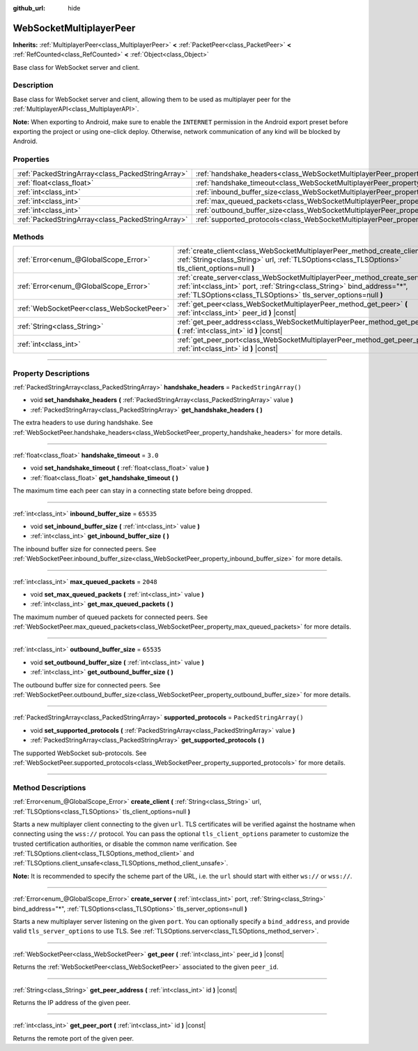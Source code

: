 :github_url: hide

.. DO NOT EDIT THIS FILE!!!
.. Generated automatically from Godot engine sources.
.. Generator: https://github.com/godotengine/godot/tree/master/doc/tools/make_rst.py.
.. XML source: https://github.com/godotengine/godot/tree/master/modules/websocket/doc_classes/WebSocketMultiplayerPeer.xml.

.. _class_WebSocketMultiplayerPeer:

WebSocketMultiplayerPeer
========================

**Inherits:** :ref:`MultiplayerPeer<class_MultiplayerPeer>` **<** :ref:`PacketPeer<class_PacketPeer>` **<** :ref:`RefCounted<class_RefCounted>` **<** :ref:`Object<class_Object>`

Base class for WebSocket server and client.

.. rst-class:: classref-introduction-group

Description
-----------

Base class for WebSocket server and client, allowing them to be used as multiplayer peer for the :ref:`MultiplayerAPI<class_MultiplayerAPI>`.

\ **Note:** When exporting to Android, make sure to enable the ``INTERNET`` permission in the Android export preset before exporting the project or using one-click deploy. Otherwise, network communication of any kind will be blocked by Android.

.. rst-class:: classref-reftable-group

Properties
----------

.. table::
   :widths: auto

   +---------------------------------------------------+-------------------------------------------------------------------------------------------+-------------------------+
   | :ref:`PackedStringArray<class_PackedStringArray>` | :ref:`handshake_headers<class_WebSocketMultiplayerPeer_property_handshake_headers>`       | ``PackedStringArray()`` |
   +---------------------------------------------------+-------------------------------------------------------------------------------------------+-------------------------+
   | :ref:`float<class_float>`                         | :ref:`handshake_timeout<class_WebSocketMultiplayerPeer_property_handshake_timeout>`       | ``3.0``                 |
   +---------------------------------------------------+-------------------------------------------------------------------------------------------+-------------------------+
   | :ref:`int<class_int>`                             | :ref:`inbound_buffer_size<class_WebSocketMultiplayerPeer_property_inbound_buffer_size>`   | ``65535``               |
   +---------------------------------------------------+-------------------------------------------------------------------------------------------+-------------------------+
   | :ref:`int<class_int>`                             | :ref:`max_queued_packets<class_WebSocketMultiplayerPeer_property_max_queued_packets>`     | ``2048``                |
   +---------------------------------------------------+-------------------------------------------------------------------------------------------+-------------------------+
   | :ref:`int<class_int>`                             | :ref:`outbound_buffer_size<class_WebSocketMultiplayerPeer_property_outbound_buffer_size>` | ``65535``               |
   +---------------------------------------------------+-------------------------------------------------------------------------------------------+-------------------------+
   | :ref:`PackedStringArray<class_PackedStringArray>` | :ref:`supported_protocols<class_WebSocketMultiplayerPeer_property_supported_protocols>`   | ``PackedStringArray()`` |
   +---------------------------------------------------+-------------------------------------------------------------------------------------------+-------------------------+

.. rst-class:: classref-reftable-group

Methods
-------

.. table::
   :widths: auto

   +-------------------------------------------+-----------------------------------------------------------------------------------------------------------------------------------------------------------------------------------------------------------------------------+
   | :ref:`Error<enum_@GlobalScope_Error>`     | :ref:`create_client<class_WebSocketMultiplayerPeer_method_create_client>` **(** :ref:`String<class_String>` url, :ref:`TLSOptions<class_TLSOptions>` tls_client_options=null **)**                                          |
   +-------------------------------------------+-----------------------------------------------------------------------------------------------------------------------------------------------------------------------------------------------------------------------------+
   | :ref:`Error<enum_@GlobalScope_Error>`     | :ref:`create_server<class_WebSocketMultiplayerPeer_method_create_server>` **(** :ref:`int<class_int>` port, :ref:`String<class_String>` bind_address="*", :ref:`TLSOptions<class_TLSOptions>` tls_server_options=null **)** |
   +-------------------------------------------+-----------------------------------------------------------------------------------------------------------------------------------------------------------------------------------------------------------------------------+
   | :ref:`WebSocketPeer<class_WebSocketPeer>` | :ref:`get_peer<class_WebSocketMultiplayerPeer_method_get_peer>` **(** :ref:`int<class_int>` peer_id **)** |const|                                                                                                           |
   +-------------------------------------------+-----------------------------------------------------------------------------------------------------------------------------------------------------------------------------------------------------------------------------+
   | :ref:`String<class_String>`               | :ref:`get_peer_address<class_WebSocketMultiplayerPeer_method_get_peer_address>` **(** :ref:`int<class_int>` id **)** |const|                                                                                                |
   +-------------------------------------------+-----------------------------------------------------------------------------------------------------------------------------------------------------------------------------------------------------------------------------+
   | :ref:`int<class_int>`                     | :ref:`get_peer_port<class_WebSocketMultiplayerPeer_method_get_peer_port>` **(** :ref:`int<class_int>` id **)** |const|                                                                                                      |
   +-------------------------------------------+-----------------------------------------------------------------------------------------------------------------------------------------------------------------------------------------------------------------------------+

.. rst-class:: classref-section-separator

----

.. rst-class:: classref-descriptions-group

Property Descriptions
---------------------

.. _class_WebSocketMultiplayerPeer_property_handshake_headers:

.. rst-class:: classref-property

:ref:`PackedStringArray<class_PackedStringArray>` **handshake_headers** = ``PackedStringArray()``

.. rst-class:: classref-property-setget

- void **set_handshake_headers** **(** :ref:`PackedStringArray<class_PackedStringArray>` value **)**
- :ref:`PackedStringArray<class_PackedStringArray>` **get_handshake_headers** **(** **)**

The extra headers to use during handshake. See :ref:`WebSocketPeer.handshake_headers<class_WebSocketPeer_property_handshake_headers>` for more details.

.. rst-class:: classref-item-separator

----

.. _class_WebSocketMultiplayerPeer_property_handshake_timeout:

.. rst-class:: classref-property

:ref:`float<class_float>` **handshake_timeout** = ``3.0``

.. rst-class:: classref-property-setget

- void **set_handshake_timeout** **(** :ref:`float<class_float>` value **)**
- :ref:`float<class_float>` **get_handshake_timeout** **(** **)**

The maximum time each peer can stay in a connecting state before being dropped.

.. rst-class:: classref-item-separator

----

.. _class_WebSocketMultiplayerPeer_property_inbound_buffer_size:

.. rst-class:: classref-property

:ref:`int<class_int>` **inbound_buffer_size** = ``65535``

.. rst-class:: classref-property-setget

- void **set_inbound_buffer_size** **(** :ref:`int<class_int>` value **)**
- :ref:`int<class_int>` **get_inbound_buffer_size** **(** **)**

The inbound buffer size for connected peers. See :ref:`WebSocketPeer.inbound_buffer_size<class_WebSocketPeer_property_inbound_buffer_size>` for more details.

.. rst-class:: classref-item-separator

----

.. _class_WebSocketMultiplayerPeer_property_max_queued_packets:

.. rst-class:: classref-property

:ref:`int<class_int>` **max_queued_packets** = ``2048``

.. rst-class:: classref-property-setget

- void **set_max_queued_packets** **(** :ref:`int<class_int>` value **)**
- :ref:`int<class_int>` **get_max_queued_packets** **(** **)**

The maximum number of queued packets for connected peers. See :ref:`WebSocketPeer.max_queued_packets<class_WebSocketPeer_property_max_queued_packets>` for more details.

.. rst-class:: classref-item-separator

----

.. _class_WebSocketMultiplayerPeer_property_outbound_buffer_size:

.. rst-class:: classref-property

:ref:`int<class_int>` **outbound_buffer_size** = ``65535``

.. rst-class:: classref-property-setget

- void **set_outbound_buffer_size** **(** :ref:`int<class_int>` value **)**
- :ref:`int<class_int>` **get_outbound_buffer_size** **(** **)**

The outbound buffer size for connected peers. See :ref:`WebSocketPeer.outbound_buffer_size<class_WebSocketPeer_property_outbound_buffer_size>` for more details.

.. rst-class:: classref-item-separator

----

.. _class_WebSocketMultiplayerPeer_property_supported_protocols:

.. rst-class:: classref-property

:ref:`PackedStringArray<class_PackedStringArray>` **supported_protocols** = ``PackedStringArray()``

.. rst-class:: classref-property-setget

- void **set_supported_protocols** **(** :ref:`PackedStringArray<class_PackedStringArray>` value **)**
- :ref:`PackedStringArray<class_PackedStringArray>` **get_supported_protocols** **(** **)**

The supported WebSocket sub-protocols. See :ref:`WebSocketPeer.supported_protocols<class_WebSocketPeer_property_supported_protocols>` for more details.

.. rst-class:: classref-section-separator

----

.. rst-class:: classref-descriptions-group

Method Descriptions
-------------------

.. _class_WebSocketMultiplayerPeer_method_create_client:

.. rst-class:: classref-method

:ref:`Error<enum_@GlobalScope_Error>` **create_client** **(** :ref:`String<class_String>` url, :ref:`TLSOptions<class_TLSOptions>` tls_client_options=null **)**

Starts a new multiplayer client connecting to the given ``url``. TLS certificates will be verified against the hostname when connecting using the ``wss://`` protocol. You can pass the optional ``tls_client_options`` parameter to customize the trusted certification authorities, or disable the common name verification. See :ref:`TLSOptions.client<class_TLSOptions_method_client>` and :ref:`TLSOptions.client_unsafe<class_TLSOptions_method_client_unsafe>`.

\ **Note:** It is recommended to specify the scheme part of the URL, i.e. the ``url`` should start with either ``ws://`` or ``wss://``.

.. rst-class:: classref-item-separator

----

.. _class_WebSocketMultiplayerPeer_method_create_server:

.. rst-class:: classref-method

:ref:`Error<enum_@GlobalScope_Error>` **create_server** **(** :ref:`int<class_int>` port, :ref:`String<class_String>` bind_address="*", :ref:`TLSOptions<class_TLSOptions>` tls_server_options=null **)**

Starts a new multiplayer server listening on the given ``port``. You can optionally specify a ``bind_address``, and provide valid ``tls_server_options`` to use TLS. See :ref:`TLSOptions.server<class_TLSOptions_method_server>`.

.. rst-class:: classref-item-separator

----

.. _class_WebSocketMultiplayerPeer_method_get_peer:

.. rst-class:: classref-method

:ref:`WebSocketPeer<class_WebSocketPeer>` **get_peer** **(** :ref:`int<class_int>` peer_id **)** |const|

Returns the :ref:`WebSocketPeer<class_WebSocketPeer>` associated to the given ``peer_id``.

.. rst-class:: classref-item-separator

----

.. _class_WebSocketMultiplayerPeer_method_get_peer_address:

.. rst-class:: classref-method

:ref:`String<class_String>` **get_peer_address** **(** :ref:`int<class_int>` id **)** |const|

Returns the IP address of the given peer.

.. rst-class:: classref-item-separator

----

.. _class_WebSocketMultiplayerPeer_method_get_peer_port:

.. rst-class:: classref-method

:ref:`int<class_int>` **get_peer_port** **(** :ref:`int<class_int>` id **)** |const|

Returns the remote port of the given peer.

.. |virtual| replace:: :abbr:`virtual (This method should typically be overridden by the user to have any effect.)`
.. |const| replace:: :abbr:`const (This method has no side effects. It doesn't modify any of the instance's member variables.)`
.. |vararg| replace:: :abbr:`vararg (This method accepts any number of arguments after the ones described here.)`
.. |constructor| replace:: :abbr:`constructor (This method is used to construct a type.)`
.. |static| replace:: :abbr:`static (This method doesn't need an instance to be called, so it can be called directly using the class name.)`
.. |operator| replace:: :abbr:`operator (This method describes a valid operator to use with this type as left-hand operand.)`
.. |bitfield| replace:: :abbr:`BitField (This value is an integer composed as a bitmask of the following flags.)`
